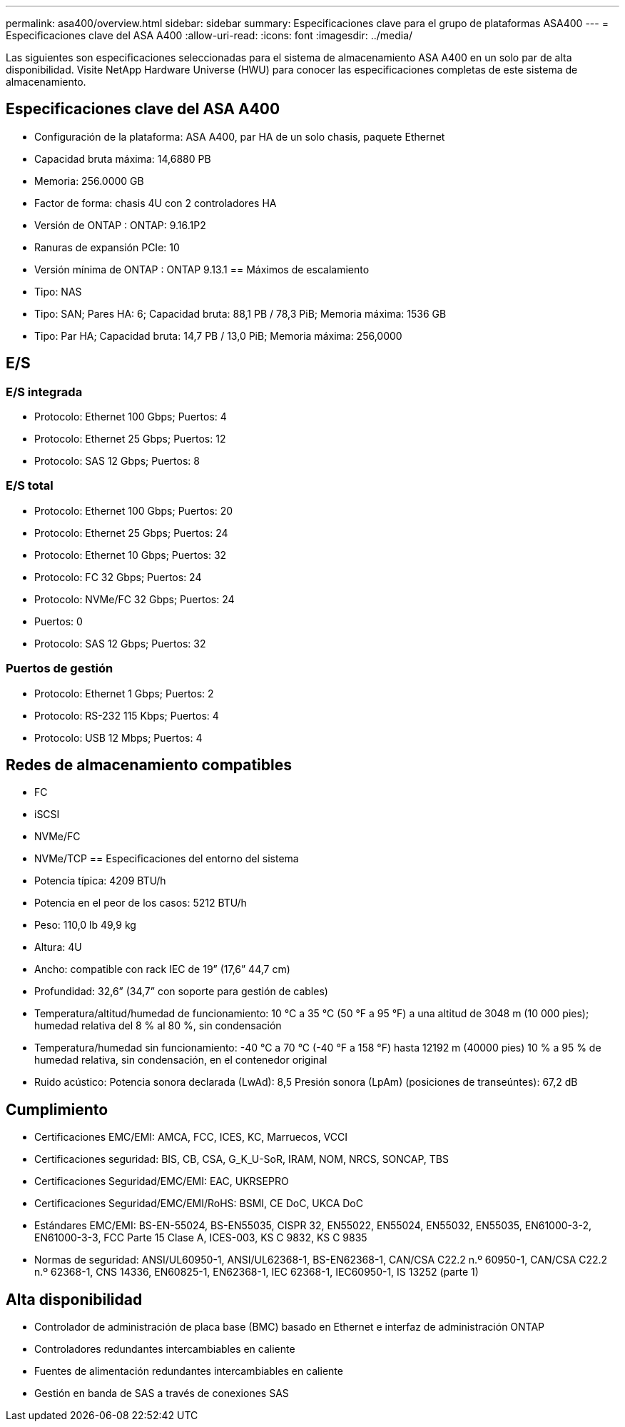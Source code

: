 ---
permalink: asa400/overview.html 
sidebar: sidebar 
summary: Especificaciones clave para el grupo de plataformas ASA400 
---
= Especificaciones clave del ASA A400
:allow-uri-read: 
:icons: font
:imagesdir: ../media/


[role="lead"]
Las siguientes son especificaciones seleccionadas para el sistema de almacenamiento ASA A400 en un solo par de alta disponibilidad.  Visite NetApp Hardware Universe (HWU) para conocer las especificaciones completas de este sistema de almacenamiento.



== Especificaciones clave del ASA A400

* Configuración de la plataforma: ASA A400, par HA de un solo chasis, paquete Ethernet
* Capacidad bruta máxima: 14,6880 PB
* Memoria: 256.0000 GB
* Factor de forma: chasis 4U con 2 controladores HA
* Versión de ONTAP : ONTAP: 9.16.1P2
* Ranuras de expansión PCIe: 10
* Versión mínima de ONTAP : ONTAP 9.13.1 == Máximos de escalamiento
* Tipo: NAS
* Tipo: SAN; Pares HA: 6; Capacidad bruta: 88,1 PB / 78,3 PiB; Memoria máxima: 1536 GB
* Tipo: Par HA; Capacidad bruta: 14,7 PB / 13,0 PiB; Memoria máxima: 256,0000




== E/S



=== E/S integrada

* Protocolo: Ethernet 100 Gbps; Puertos: 4
* Protocolo: Ethernet 25 Gbps; Puertos: 12
* Protocolo: SAS 12 Gbps; Puertos: 8




=== E/S total

* Protocolo: Ethernet 100 Gbps; Puertos: 20
* Protocolo: Ethernet 25 Gbps; Puertos: 24
* Protocolo: Ethernet 10 Gbps; Puertos: 32
* Protocolo: FC 32 Gbps; Puertos: 24
* Protocolo: NVMe/FC 32 Gbps; Puertos: 24
* Puertos: 0
* Protocolo: SAS 12 Gbps; Puertos: 32




=== Puertos de gestión

* Protocolo: Ethernet 1 Gbps; Puertos: 2
* Protocolo: RS-232 115 Kbps; Puertos: 4
* Protocolo: USB 12 Mbps; Puertos: 4




== Redes de almacenamiento compatibles

* FC
* iSCSI
* NVMe/FC
* NVMe/TCP == Especificaciones del entorno del sistema
* Potencia típica: 4209 BTU/h
* Potencia en el peor de los casos: 5212 BTU/h
* Peso: 110,0 lb 49,9 kg
* Altura: 4U
* Ancho: compatible con rack IEC de 19” (17,6” 44,7 cm)
* Profundidad: 32,6” (34,7” con soporte para gestión de cables)
* Temperatura/altitud/humedad de funcionamiento: 10 °C a 35 °C (50 °F a 95 °F) a una altitud de 3048 m (10 000 pies); humedad relativa del 8 % al 80 %, sin condensación
* Temperatura/humedad sin funcionamiento: -40 °C a 70 °C (-40 °F a 158 °F) hasta 12192 m (40000 pies) 10 % a 95 % de humedad relativa, sin condensación, en el contenedor original
* Ruido acústico: Potencia sonora declarada (LwAd): 8,5 Presión sonora (LpAm) (posiciones de transeúntes): 67,2 dB




== Cumplimiento

* Certificaciones EMC/EMI: AMCA, FCC, ICES, KC, Marruecos, VCCI
* Certificaciones seguridad: BIS, CB, CSA, G_K_U-SoR, IRAM, NOM, NRCS, SONCAP, TBS
* Certificaciones Seguridad/EMC/EMI: EAC, UKRSEPRO
* Certificaciones Seguridad/EMC/EMI/RoHS: BSMI, CE DoC, UKCA DoC
* Estándares EMC/EMI: BS-EN-55024, BS-EN55035, CISPR 32, EN55022, EN55024, EN55032, EN55035, EN61000-3-2, EN61000-3-3, FCC Parte 15 Clase A, ICES-003, KS C 9832, KS C 9835
* Normas de seguridad: ANSI/UL60950-1, ANSI/UL62368-1, BS-EN62368-1, CAN/CSA C22.2 n.º 60950-1, CAN/CSA C22.2 n.º 62368-1, CNS 14336, EN60825-1, EN62368-1, IEC 62368-1, IEC60950-1, IS 13252 (parte 1)




== Alta disponibilidad

* Controlador de administración de placa base (BMC) basado en Ethernet e interfaz de administración ONTAP
* Controladores redundantes intercambiables en caliente
* Fuentes de alimentación redundantes intercambiables en caliente
* Gestión en banda de SAS a través de conexiones SAS

